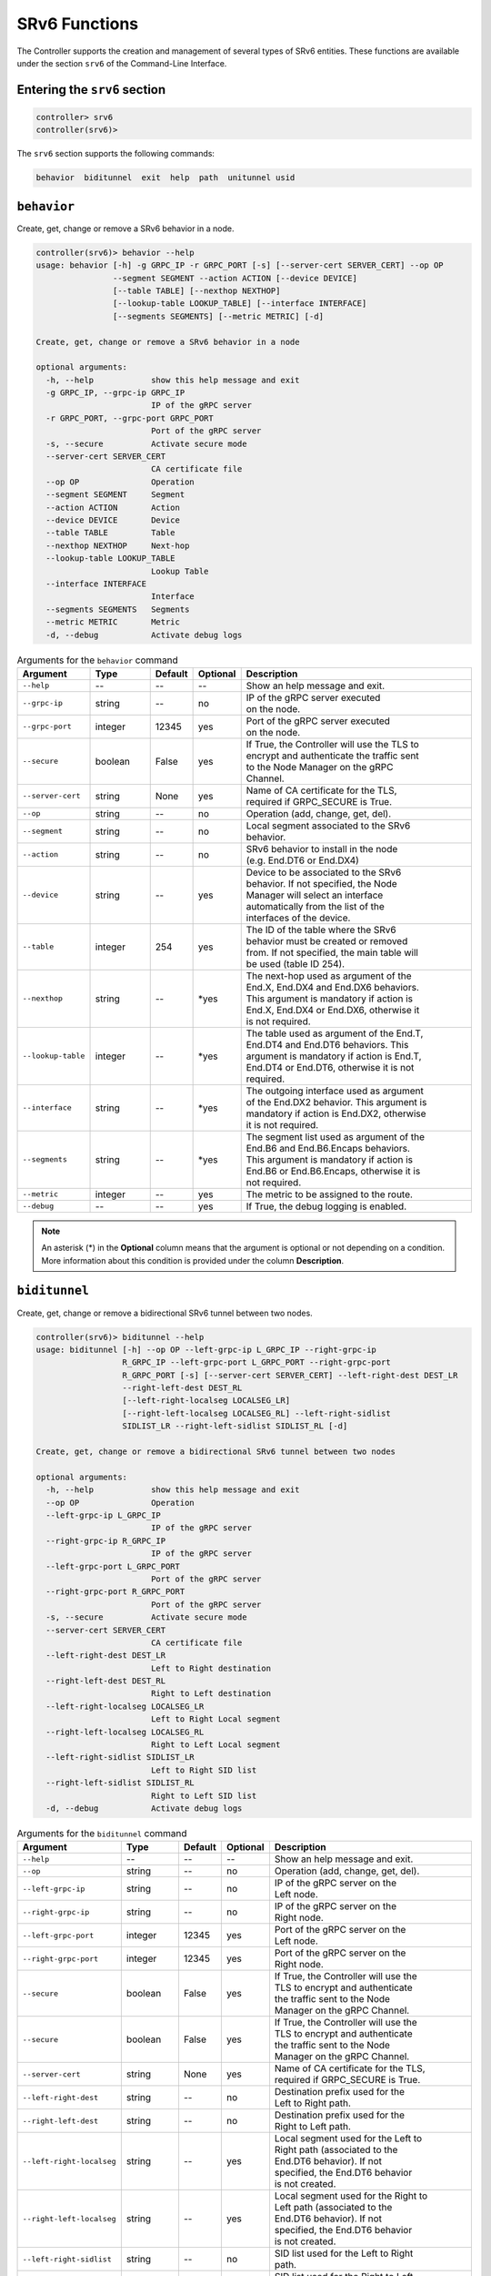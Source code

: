 .. _controller-cli-srv6:

SRv6 Functions
==============

The Controller supports the creation and management of several types
of SRv6 entities. These functions are available under the section
``srv6`` of the Command-Line Interface.


Entering the ``srv6`` section
-----------------------------

.. code:: bash

  controller> srv6
  controller(srv6)> 

The ``srv6`` section supports the following commands:

.. code:: bash

  behavior  biditunnel  exit  help  path  unitunnel usid


``behavior``
------------

Create, get, change or remove a SRv6 behavior in a node.

.. code:: bash

  controller(srv6)> behavior --help
  usage: behavior [-h] -g GRPC_IP -r GRPC_PORT [-s] [--server-cert SERVER_CERT] --op OP
                  --segment SEGMENT --action ACTION [--device DEVICE]
                  [--table TABLE] [--nexthop NEXTHOP]
                  [--lookup-table LOOKUP_TABLE] [--interface INTERFACE]
                  [--segments SEGMENTS] [--metric METRIC] [-d]

  Create, get, change or remove a SRv6 behavior in a node

  optional arguments:
    -h, --help            show this help message and exit
    -g GRPC_IP, --grpc-ip GRPC_IP
                          IP of the gRPC server
    -r GRPC_PORT, --grpc-port GRPC_PORT
                          Port of the gRPC server
    -s, --secure          Activate secure mode
    --server-cert SERVER_CERT
                          CA certificate file
    --op OP               Operation
    --segment SEGMENT     Segment
    --action ACTION       Action
    --device DEVICE       Device
    --table TABLE         Table
    --nexthop NEXTHOP     Next-hop
    --lookup-table LOOKUP_TABLE
                          Lookup Table
    --interface INTERFACE
                          Interface
    --segments SEGMENTS   Segments
    --metric METRIC       Metric
    -d, --debug           Activate debug logs


.. list-table:: Arguments for the ``behavior`` command
    :widths: 15 15 10 10 60
    :header-rows: 1


    * - Argument
      - Type
      - Default
      - Optional
      - Description
    * - ``--help``
      - --
      - --
      - --
      - Show an help message and exit.
    * - ``--grpc-ip``
      - string
      - --
      - no
      - | IP of the gRPC server executed
        | on the node.
    * - ``--grpc-port``
      - integer
      - 12345
      - yes
      - | Port of the gRPC server executed
        | on the node.
    * - ``--secure``
      - boolean
      - False
      - yes
      - | If True, the Controller will use the TLS to
        | encrypt and authenticate the traffic sent
        | to the Node Manager on the gRPC
        | Channel.
    * - ``--server-cert``
      - string
      - None
      - yes
      - | Name of CA certificate for the TLS,
        | required if GRPC_SECURE is True.
    * - ``--op``
      - string
      - --
      - no
      - Operation (add, change, get, del).
    * - ``--segment``
      - string
      - --
      - no
      - | Local segment associated to the SRv6
        | behavior.
    * - ``--action``
      - string
      - --
      - no
      - | SRv6 behavior to install in the node
        | (e.g. End.DT6 or End.DX4)
    * - ``--device``
      - string
      - --
      - yes
      - | Device to be associated to the SRv6
        | behavior. If not specified, the Node
        | Manager will select an interface
        | automatically from the list of the
        | interfaces of the device.
    * - ``--table``
      - integer
      - 254
      - yes
      - | The ID of the table where the SRv6
        | behavior must be created or removed
        | from. If not specified, the main table will
        | be used (table ID 254).
    * - ``--nexthop``
      - string
      - --
      - \*yes
      - | The next-hop used as argument of the
        | End.X, End.DX4 and End.DX6 behaviors.
        | This argument is mandatory if action is
        | End.X, End.DX4 or End.DX6, otherwise it
        | is not required.
    * - ``--lookup-table``
      - integer
      - --
      - \*yes
      - | The table used as argument of the End.T,
        | End.DT4 and End.DT6 behaviors. This
        | argument is mandatory if action is End.T,
        | End.DT4 or End.DT6, otherwise it is not
        | required.
    * - ``--interface``
      - string
      - --
      - \*yes
      - | The outgoing interface used as argument
        | of the End.DX2 behavior. This argument is
        | mandatory if action is End.DX2, otherwise
        | it is not required.
    * - ``--segments``
      - string
      - --
      - \*yes
      - | The segment list used as argument of the
        | End.B6 and End.B6.Encaps behaviors.
        | This argument is mandatory if action is
        | End.B6 or End.B6.Encaps, otherwise it is
        | not required.
    * - ``--metric``
      - integer
      - --
      - yes
      - The metric to be assigned to the route.
    * - ``--debug``
      - --
      - --
      - yes
      - If True, the debug logging is enabled.

.. note:: An asterisk (*) in the **Optional** column means that the argument is
  optional or not depending on a condition. More information about this
  condition is provided under the column **Description**.


``biditunnel``
--------------

Create, get, change or remove a bidirectional SRv6 tunnel between two nodes.

.. code:: bash

  controller(srv6)> biditunnel --help
  usage: biditunnel [-h] --op OP --left-grpc-ip L_GRPC_IP --right-grpc-ip
                    R_GRPC_IP --left-grpc-port L_GRPC_PORT --right-grpc-port
                    R_GRPC_PORT [-s] [--server-cert SERVER_CERT] --left-right-dest DEST_LR
                    --right-left-dest DEST_RL
                    [--left-right-localseg LOCALSEG_LR]
                    [--right-left-localseg LOCALSEG_RL] --left-right-sidlist
                    SIDLIST_LR --right-left-sidlist SIDLIST_RL [-d]
  
  Create, get, change or remove a bidirectional SRv6 tunnel between two nodes
  
  optional arguments:
    -h, --help            show this help message and exit
    --op OP               Operation
    --left-grpc-ip L_GRPC_IP
                          IP of the gRPC server
    --right-grpc-ip R_GRPC_IP
                          IP of the gRPC server
    --left-grpc-port L_GRPC_PORT
                          Port of the gRPC server
    --right-grpc-port R_GRPC_PORT
                          Port of the gRPC server
    -s, --secure          Activate secure mode
    --server-cert SERVER_CERT
                          CA certificate file
    --left-right-dest DEST_LR
                          Left to Right destination
    --right-left-dest DEST_RL
                          Right to Left destination
    --left-right-localseg LOCALSEG_LR
                          Left to Right Local segment
    --right-left-localseg LOCALSEG_RL
                          Right to Left Local segment
    --left-right-sidlist SIDLIST_LR
                          Left to Right SID list
    --right-left-sidlist SIDLIST_RL
                          Right to Left SID list
    -d, --debug           Activate debug logs


.. list-table:: Arguments for the ``biditunnel`` command
    :widths: 15 15 10 10 60
    :header-rows: 1


    * - Argument
      - Type
      - Default
      - Optional
      - Description
    * - ``--help``
      - --
      - --
      - --
      - Show an help message and exit.
    * - ``--op``
      - string
      - --
      - no
      - Operation (add, change, get, del).
    * - ``--left-grpc-ip``
      - string
      - --
      - no
      - | IP of the gRPC server on the
        | Left node.
    * - ``--right-grpc-ip``
      - string
      - --
      - no
      - | IP of the gRPC server on the
        | Right node.
    * - ``--left-grpc-port``
      - integer
      - 12345
      - yes
      - | Port of the gRPC server on the
        | Left node.
    * - ``--right-grpc-port``
      - integer
      - 12345
      - yes
      - | Port of the gRPC server on the
        | Right node.
    * - ``--secure``
      - boolean
      - False
      - yes
      - | If True, the Controller will use the
        | TLS to encrypt and authenticate
        | the traffic sent to the Node
        | Manager on the gRPC Channel.
    * - ``--secure``
      - boolean
      - False
      - yes
      - | If True, the Controller will use the
        | TLS to encrypt and authenticate
        | the traffic sent to the Node
        | Manager on the gRPC Channel.
    * - ``--server-cert``
      - string
      - None
      - yes
      - | Name of CA certificate for the TLS,
        | required if GRPC_SECURE is True.
    * - ``--left-right-dest``
      - string
      - --
      - no
      - | Destination prefix used for the 
        | Left to Right path.
    * - ``--right-left-dest``
      - string
      - --
      - no
      - | Destination prefix used for the 
        | Right to Left path.
    * - ``--left-right-localseg``
      - string
      - --
      - yes
      - | Local segment used for the Left to
        | Right path (associated to the
        | End.DT6 behavior). If not
        | specified, the End.DT6 behavior
        | is not created.
    * - ``--right-left-localseg``
      - string
      - --
      - yes
      - | Local segment used for the Right to
        | Left path (associated to the
        | End.DT6 behavior). If not
        | specified, the End.DT6 behavior
        | is not created.
    * - ``--left-right-sidlist``
      - string
      - --
      - no
      - | SID list used for the Left to Right
        | path.
    * - ``--right-left-sidlist``
      - string
      - --
      - no
      - | SID list used for the Right to Left
        | path.
    * - ``--debug``
      - --
      - --
      - yes
      - | If True, the debug logging is
        | enabled.



``path``
--------

Create, get, change or remove a SRv6 path in a node.

.. code:: bash

  controller(srv6)> path --help
  usage: path [-h] -g GRPC_IP -r GRPC_PORT [-s] [--server-cert SERVER_CERT] --op OP
              --destination DESTINATION --segments SEGMENTS [--device DEVICE]
              [--encapmode {encap,inline,l2encap}] [--table TABLE]
              [--metric METRIC] [-d]

  Create, get, change or remove a SRv6 path in a node

  optional arguments:
    -h, --help            show this help message and exit
    -g GRPC_IP, --grpc-ip GRPC_IP
                          IP of the gRPC server
    -r GRPC_PORT, --grpc-port GRPC_PORT
                         Port of the gRPC server
    -s, --secure          Activate secure mode
    --server-cert SERVER_CERT
                          CA certificate file
    --op OP               Operation
    --destination DESTINATION
                          Destination
    --segments SEGMENTS   Segments
    --device DEVICE       Device
    --encapmode {encap,inline,l2encap}
                          Encap mode
    --table TABLE         Table
    --metric METRIC       Metric
    -d, --debug           Activate debug logs


.. list-table:: Arguments for the ``path`` command
    :widths: 15 15 10 10 60
    :header-rows: 1


    * - Argument
      - Type
      - Default
      - Optional
      - Description
    * - ``--help``
      - --
      - --
      - --
      - Show an help message and exit.
    * - ``--grpc-ip``
      - string
      - --
      - no
      - | IP of the gRPC server executed
        | on the node.
    * - ``--grpc-port``
      - integer
      - 12345
      - yes
      - | Port of the gRPC server executed
        | on the node.
    * - ``--secure``
      - boolean
      - False
      - yes
      - | If True, the Controller will use the TLS to
        | encrypt and authenticate the traffic sent
        | to the Node Manager on the gRPC
        | Channel.
    * - ``--server-cert``
      - string
      - None
      - yes
      - | Name of CA certificate for the TLS,
        | required if GRPC_SECURE is True.
    * - ``--op``
      - string
      - --
      - no
      - Operation (add, change, get, del).
    * - ``--destination``
      - string
      - --
      - no
      - Destination of the SRv6 path.
    * - ``--segments``
      - string
      - --
      - yes
      - | The segment list used for the SRv6 path.
    * - ``--device``
      - string
      - --
      - yes
      - | Device to be associated to the SRv6
        | path. If not specified, the Node
        | Manager will select an interface
        | automatically from the list of the
        | interfaces of the device.
    * - ``--encapmode``
      - string
      - encap
      - yes
      - | The encap mode used for SRv6
        | (i.e. encap, inline or l2encap).
    * - ``--table``
      - integer
      - 254
      - yes
      - | The ID of the table where the SRv6
        | route must be created or removed
        | from. If not specified, the main table will
        | be used (table ID 254).
    * - ``--metric``
      - integer
      - --
      - yes
      - The metric to be assigned to the route.
    * - ``--debug``
      - --
      - --
      - yes
      - If True, the debug logging is enabled.


``unitunnel``
-------------

Create, get, change or remove a unidirectional SRv6 tunnel between two nodes.

.. code:: bash

  controller(srv6)> unitunnel --help
  usage: unitunnel [-h] --op OP --ingress-grpc-ip INGRESS_GRPC_IP
                   --egress-grpc-ip EGRESS_GRPC_IP --ingress-grpc-port
                   INGRESS_GRPC_PORT --egress-grpc-port EGRESS_GRPC_PORT [-s]
                   [--server-cert SERVER_CERT] --dest DEST [--localseg LOCALSEG] --sidlist
                   SIDLIST [-d]

  Create, get, change or remove a unidirectional SRv6 tunnel between two nodes

  optional arguments:
    -h, --help            show this help message and exit
    --op OP               Operation
    --ingress-grpc-ip INGRESS_GRPC_IP
                          IP of the gRPC server
    --egress-grpc-ip EGRESS_GRPC_IP
                          IP of the gRPC server
    --ingress-grpc-port INGRESS_GRPC_PORT
                          Port of the gRPC server
    --egress-grpc-port EGRESS_GRPC_PORT
                          Port of the gRPC server
    -s, --secure          Activate secure mode
    --server-cert SERVER_CERT
                          CA certificate file
    --dest DEST           Destination
    --localseg LOCALSEG   Local segment
    --sidlist SIDLIST     SID list
    -d, --debug           Activate debug logs


.. list-table:: Arguments for the ``unitunnel`` command
    :widths: 15 15 10 10 60
    :header-rows: 1


    * - Argument
      - Type
      - Default
      - Optional
      - Description
    * - ``--help``
      - --
      - --
      - --
      - Show an help message and exit.
    * - ``--op``
      - string
      - --
      - no
      - Operation (add, change, get, del).
    * - ``--ingress-grpc-ip``
      - string
      - --
      - no
      - | IP of the gRPC server on the
        | ingress node.
    * - ``--egress-grpc-ip``
      - string
      - --
      - no
      - | IP of the gRPC server on the
        | egress node.
    * - ``--ingress-grpc-port``
      - integer
      - 12345
      - yes
      - | Port of the gRPC server on the
        | ingress node.
    * - ``--egress-grpc-port``
      - integer
      - 12345
      - yes
      - | Port of the gRPC server on the
        | egress node.
    * - ``--secure``
      - boolean
      - False
      - yes
      - | If True, the Controller will use the
        | TLS to encrypt and authenticate
        | the traffic sent to the Node
        | Manager on the gRPC Channel.
    * - ``--server-cert``
      - string
      - None
      - yes
      - | Name of CA certificate for the TLS,
        | required if GRPC_SECURE is True.
    * - ``--dest``
      - string
      - --
      - no
      - | Destination prefix used for the 
        | SRv6 path.
    * - ``--localseg``
      - string
      - --
      - yes
      - | Local segment used for the SRv6
        | path (associated to the
        | End.DT6 behavior). If not
        | specified, the End.DT6 behavior
        | is not created.
    * - ``--sidlist``
      - string
      - --
      - no
      - | SID list used for the SRv6 path.
    * - ``--debug``
      - --
      - --
      - yes
      - | If True, the debug logging is
        | enabled.


``usid``
--------

Enter the ``usid`` sub-section of the ``srv6`` CLI.
This command requires the argument --addrs-file, that is a YAML file
containing the mapping of node names to IP addresses.

.. code:: bash

  controller(srv6)> usid --addrs-file nodes.yml

See :ref:`controller-cli-srv6-usid` for a description
of the commands available in the ``usid`` section.


``exit``
--------

Exit from this section and return the previous section.

.. code:: bash

  controller(srv6)> exit


``help``
--------

Show a description of the commands.

.. code:: bash

  controller(srv6)> help


.. toctree ::
   :maxdepth: 2
   :hidden:

   srv6_usid
